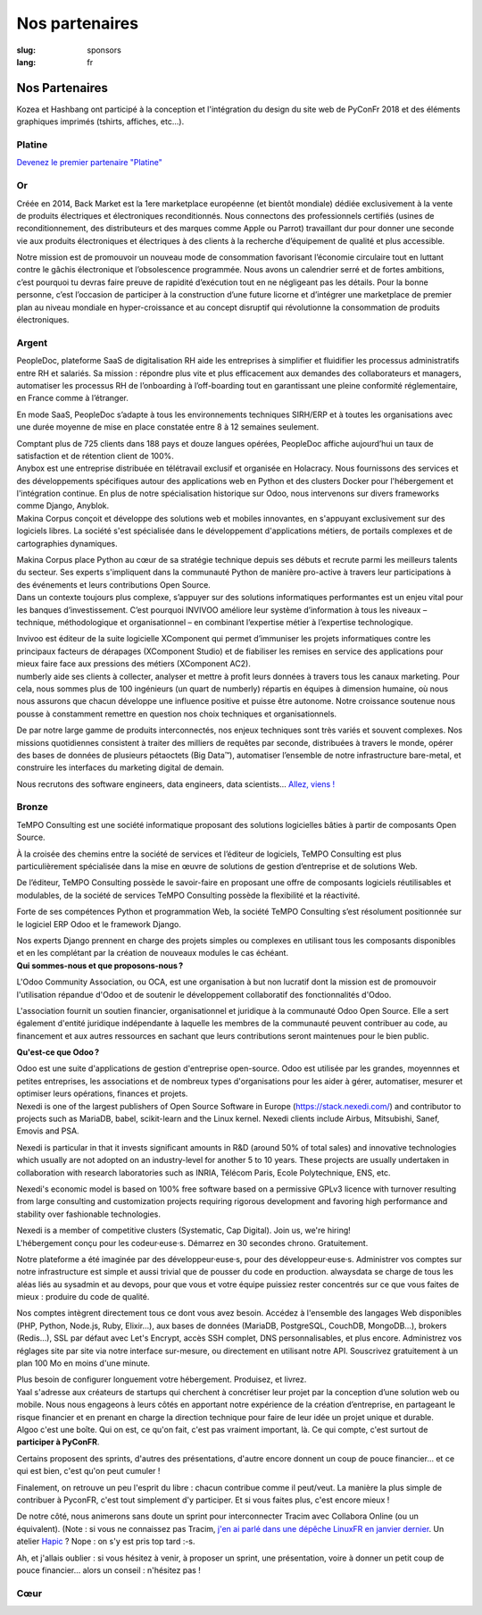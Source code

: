 Nos partenaires
###############

:slug: sponsors
:lang: fr

Nos Partenaires
===============

.. container:: sponsors

  .. image:: /images/logo_kozea.svg
    :height: 100px
    :width: 200px
    :alt: logo de Kozea
    :target: https://www.kozea.fr/

  .. image:: /images/logo_hashbang.svg
    :height: 100px
    :width: 200px
    :alt: logo d'Hashbang
    :target: https://hashbang.fr/

Kozea et Hashbang ont participé à la conception et l'intégration du design du site web de PyConFr 2018 et des éléments graphiques imprimés (tshirts, affiches, etc...).

Platine
-------
.. container:: text-center

  `Devenez le premier partenaire "Platine" </sponsor-pyconfr>`_

Or
--
.. container:: sponsors

  .. image:: /images/logo_backmarket.svg
     :height: 100px
     :width: 200px
     :alt: logo de Back Market
     :target: https://www.backmarket.fr/

  .. container::

     Créée en 2014, Back Market est la 1ere marketplace européenne (et bientôt
     mondiale) dédiée exclusivement à la vente de produits électriques et
     électroniques reconditionnés. Nous connectons des professionnels certifiés
     (usines de reconditionnement, des distributeurs et des marques comme Apple
     ou Parrot) travaillant dur pour donner une seconde vie aux produits
     électroniques et électriques à des clients à la recherche d’équipement de
     qualité et plus accessible.

     Notre mission est de promouvoir un nouveau mode de consommation favorisant
     l’économie circulaire tout en luttant contre le gâchis électronique et
     l’obsolescence programmée. Nous avons un calendrier serré et de fortes
     ambitions, c’est pourquoi tu devras faire preuve de rapidité d’exécution
     tout en ne négligeant pas les détails. Pour la bonne personne, c’est
     l’occasion de participer à la construction d’une future licorne et
     d’intégrer une marketplace de premier plan au niveau mondiale en
     hyper-croissance et au concept disruptif qui révolutionne la consommation
     de produits électroniques.

Argent
------
.. container:: sponsors

  .. image:: /images/logo_peopledoc.svg
     :height: 100px
     :width: 200px
     :alt: logo de PeopleDoc
     :target: http://www.people-doc.com/

  .. container::

    PeopleDoc, plateforme SaaS de digitalisation RH aide les entreprises à
    simplifier et fluidifier les processus administratifs entre RH et
    salariés. Sa mission : répondre plus vite et plus efficacement aux demandes
    des collaborateurs et managers, automatiser les processus RH de
    l’onboarding à l’off-boarding tout en garantissant une pleine conformité
    réglementaire, en France comme à l’étranger.

    En mode SaaS, PeopleDoc s’adapte à tous les environnements techniques
    SIRH/ERP et à toutes les organisations avec une durée moyenne de mise en
    place constatée entre 8 à 12 semaines seulement.

    Comptant plus de 725 clients dans 188 pays et douze langues opérées,
    PeopleDoc affiche aujourd’hui un taux de satisfaction et de rétention
    client de 100%.


  .. image:: /images/logo_anybox.svg
     :height: 100px
     :width: 200px
     :alt: logo de Anybox
     :target: https://anybox.fr/

  .. container::

    Anybox est une entreprise distribuée en télétravail exclusif et organisée
    en Holacracy. Nous fournissons des services et des développements
    spécifiques autour des applications web en Python et des clusters Docker
    pour l'hébergement et l'intégration continue. En plus de notre
    spécialisation historique sur Odoo, nous intervenons sur divers frameworks
    comme Django, Anyblok.


  .. image:: /images/logo_makinacorpus.svg
     :height: 100px
     :width: 200px
     :alt: logo de Makina Corpus
     :target: https://makina-corpus.com/

  .. container::

     Makina Corpus conçoit et développe des solutions web et mobiles
     innovantes, en s'appuyant exclusivement sur des logiciels libres. La
     société s'est spécialisée dans le développement d'applications métiers, de
     portails complexes et de cartographies dynamiques.

     Makina Corpus place Python au cœur de sa stratégie technique depuis ses
     débuts et recrute parmi les meilleurs talents du secteur. Ses experts
     s'impliquent dans la communauté Python de manière pro-active à travers
     leur participations à des événements et leurs contributions Open Source.


  .. image:: /images/logo_invivoo.svg
     :height: 100px
     :width: 200px
     :alt: logo de Invivoo
     :target: http://invivoo.com/

  .. container::

     Dans un contexte toujours plus complexe, s’appuyer sur des solutions
     informatiques performantes est un enjeu vital pour les banques
     d’investissement. C’est pourquoi INVIVOO améliore leur système
     d’information à tous les niveaux – technique, méthodologique et
     organisationnel – en combinant l’expertise métier à l’expertise
     technologique.

     Invivoo est éditeur de la suite logicielle XComponent qui permet
     d’immuniser les projets informatiques contre les principaux facteurs de
     dérapages (XComponent Studio) et de fiabiliser les remises en service des
     applications pour mieux faire face aux pressions des métiers (XComponent
     AC2).


  .. image:: /images/logo_numberly.svg
     :width: 200px
     :alt: logo de numberly
     :target: http://www.1000mercis.com/#!/careers/?lang=fr_FR

  .. container::

     numberly aide ses clients à collecter, analyser et mettre à profit leurs
     données à travers tous les canaux marketing. Pour cela, nous sommes plus
     de 100 ingénieurs (un quart de numberly) répartis en équipes à dimension
     humaine, où nous nous assurons que chacun développe une influence positive
     et puisse être autonome. Notre croissance soutenue nous pousse à
     constamment remettre en question nos choix techniques et organisationnels.

     De par notre large gamme de produits interconnectés, nos enjeux techniques
     sont très variés et souvent complexes. Nos missions quotidiennes
     consistent à traiter des milliers de requêtes par seconde, distribuées à
     travers le monde, opérer des bases de données de plusieurs pétaoctets (Big
     Data™), automatiser l’ensemble de notre infrastructure bare-metal, et
     construire les interfaces du marketing digital de demain.

     Nous recrutons des software engineers, data engineers, data scientists…
     `Allez, viens ! <http://www.1000mercis.com/#!/careers/?lang=fr_FR>`_


Bronze
------
.. container:: sponsors

  .. image:: /images/logo_tempo.svg
     :height: 100px
     :width: 200px
     :alt: logo de TeMPO Consulting
     :target: http://www.tempo-consulting.fr/

  .. container::

    TeMPO Consulting est une société informatique proposant des solutions
    logicielles bâties à partir de composants Open Source.

    À la croisée des chemins entre la société de services et l’éditeur de
    logiciels, TeMPO Consulting est plus particulièrement spécialisée dans la mise
    en œuvre de solutions de gestion d’entreprise et de solutions Web.

    De l’éditeur, TeMPO Consulting possède le savoir-faire en proposant une offre
    de composants logiciels réutilisables et modulables, de la société de services
    TeMPO Consulting possède la flexibilité et la réactivité.

    Forte de ses compétences Python et programmation Web, la société TeMPO
    Consulting s’est résolument positionnée sur le logiciel ERP Odoo et le
    framework Django.

    Nos experts Django prennent en charge des projets simples ou complexes en
    utilisant tous les composants disponibles et en les complétant par la création
    de nouveaux modules le cas échéant.

  .. image:: /images/logo_oca.svg
     :height: 100px
     :width: 200px
     :alt: logo de Odoo Community Association
     :target: https://odoo-community.org/

  .. container::

    **Qui sommes-nous et que proposons-nous ?**

    L'Odoo Community Association, ou OCA, est une organisation à but non
    lucratif dont la mission est de promouvoir l'utilisation répandue d'Odoo et
    de soutenir le développement collaboratif des fonctionnalités d'Odoo.

    L'association fournit un soutien financier, organisationnel et juridique à
    la communauté Odoo Open Source. Elle a sert également d'entité juridique
    indépendante à laquelle les membres de la communauté peuvent contribuer au
    code, au financement et aux autres ressources en sachant que leurs
    contributions seront maintenues pour le bien public.

    **Qu'est-ce que Odoo ?**

    Odoo est une suite d'applications de gestion d'entreprise open-source. Odoo
    est utilisée par les grandes, moyennnes et petites entreprises, les
    associations et de nombreux types d'organisations pour les aider à gérer,
    automatiser, mesurer et optimiser leurs opérations, finances et projets.


  .. image:: /images/logo_nexedi.png
     :height: 100px
     :width: 200px
     :alt: logo de Nexedi
     :target: https://nexedi.com/

  .. container::

    Nexedi is one of the largest publishers of Open Source Software in Europe
    (https://stack.nexedi.com/) and contributor to projects such as MariaDB,
    babel, scikit-learn and the Linux kernel. Nexedi clients include Airbus,
    Mitsubishi, Sanef, Emovis and PSA.

    Nexedi is particular in that it invests significant amounts in R&D (around
    50% of total sales) and innovative technologies which usually are not
    adopted on an industry-level for another 5 to 10 years. These projects are
    usually undertaken in collaboration with research laboratories such as
    INRIA, Télécom Paris, Ecole Polytechnique, ENS, etc.

    Nexedi's economic model is based on 100% free software based on a
    permissive GPLv3 licence with turnover resulting from large consulting and
    customization projects requiring rigorous development and favoring high
    performance and stability over fashionable technologies.

    Nexedi is a member of competitive clusters (Systematic, Cap Digital). Join
    us, we're hiring!


  .. image:: /images/logo_alwaysdata.svg
    :height: 100px
    :width: 200px
    :alt: logo de alwaysdata
    :target: https://www.alwaysdata.com/fr/

  .. container::

     L'hébergement conçu pour les codeur·euse·s. Démarrez en 30 secondes
     chrono. Gratuitement.

     Notre plateforme a été imaginée par des développeur·euse·s, pour des
     développeur·euse·s. Administrer vos comptes sur notre infrastructure est
     simple et aussi trivial que de pousser du code en production. alwaysdata
     se charge de tous les aléas liés au sysadmin et au devops, pour que vous
     et votre équipe puissiez rester concentrés sur ce que vous faites de
     mieux : produire du code de qualité.

     Nos comptes intègrent directement tous ce dont vous avez besoin. Accédez à
     l'ensemble des langages Web disponibles (PHP, Python, Node.js, Ruby,
     Elixir…), aux bases de données (MariaDB, PostgreSQL, CouchDB, MongoDB…),
     brokers (Redis…), SSL par défaut avec Let's Encrypt, accès SSH complet,
     DNS personnalisables, et plus encore. Administrez vos réglages site par
     site via notre interface sur-mesure, ou directement en utilisant notre
     API. Souscrivez gratuitement à un plan 100 Mo en moins d'une minute.

     Plus besoin de configurer longuement votre hébergement. Produisez, et
     livrez.


  .. image:: /images/logo_yaal.svg
    :height: 100px
    :width: 200px
    :alt: logo de Yaal
    :target: https://www.yaal.fr/

  .. container::

     Yaal s'adresse aux créateurs de startups qui cherchent à concrétiser leur
     projet par la conception d’une solution web ou mobile. Nous nous engageons
     à leurs côtés en apportant notre expérience de la création d’entreprise,
     en partageant le risque financier et en prenant en charge la direction
     technique pour faire de leur idée un projet unique et durable.


  .. image:: /images/logo_algoo.png
     :width: 200px
     :alt: logo de Algoo
     :target: https://www.algoo.fr/

  .. container::

     Algoo c'est une boîte. Qui on est, ce qu'on fait, c'est pas vraiment
     important, là. Ce qui compte, c'est surtout de **participer à PyConFR**.

     Certains proposent des sprints, d'autres des présentations, d'autre encore
     donnent un coup de pouce financier… et ce qui est bien, c'est qu'on peut
     cumuler !

     Finalement, on retrouve un peu l'esprit du libre : chacun contribue comme
     il peut/veut. La manière la plus simple de contribuer à PyconFR, c'est
     tout simplement d'y participer. Et si vous faites plus, c'est encore
     mieux !

     De notre côté, nous animerons sans doute un sprint pour interconnecter
     Tracim avec Collabora Online (ou un équivalent). (Note : si vous ne
     connaissez pas Tracim, `j'en ai parlé dans une dépêche LinuxFR en janvier
     dernier
     <https://linuxfr.org/news/tracim-socle-libre-du-travail-en-equipe-sort-en-v1-0>`_. Un
     atelier `Hapic <https://pypi.org/project/hapic/>`_\  ? Nope : on s'y est
     pris top tard :-s.

     Ah, et j'allais oublier : si vous hésitez à venir, à proposer un sprint,
     une présentation, voire à donner un petit coup de pouce financier… alors
     un conseil : n'hésitez pas !


Cœur
----

.. container:: sponsors

  .. image:: /images/logo_stickermule.svg
     :height: 100px
     :width: 200px
     :alt: Logo de Stickermule
     :target: https://www.stickermule.com/fr

.. raw:: html

  <section class="wrap-button">
    <a class="btn" href="/sponsor-pyconfr">Soutenez nous</a>
  </section>
